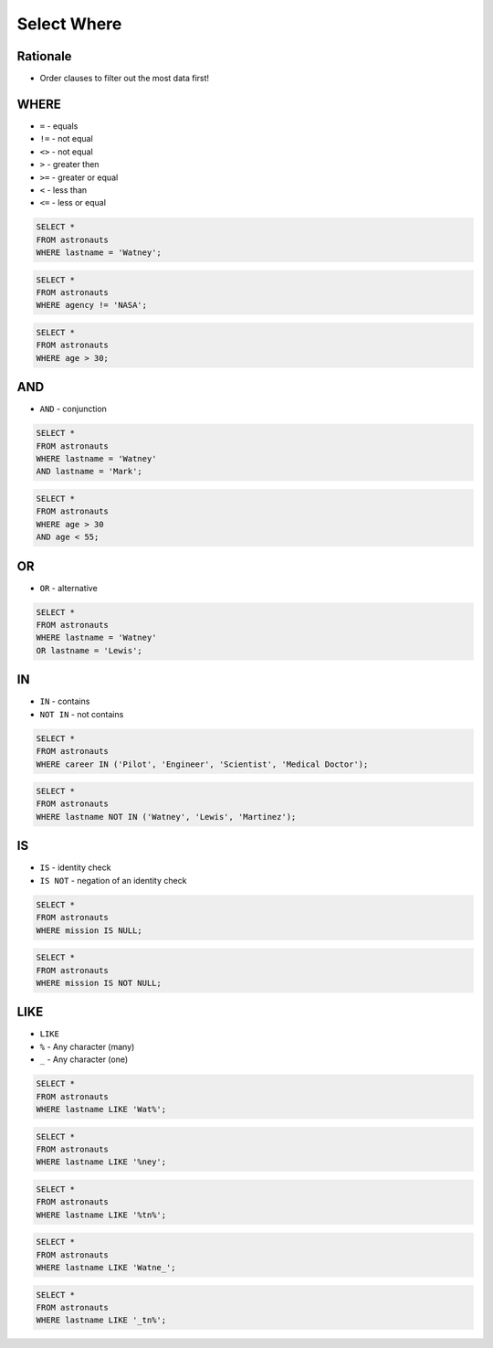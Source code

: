 Select Where
============


Rationale
---------
* Order clauses to filter out the most data first!


WHERE
-----
* ``=`` - equals
* ``!=`` - not equal
* ``<>`` - not equal
* ``>`` - greater then
* ``>=`` - greater or equal
* ``<`` - less than
* ``<=`` - less or equal

.. code-block:: sql

    SELECT *
    FROM astronauts
    WHERE lastname = 'Watney';

.. code-block:: sql

    SELECT *
    FROM astronauts
    WHERE agency != 'NASA';

.. code-block:: sql

    SELECT *
    FROM astronauts
    WHERE age > 30;


AND
---
* ``AND`` - conjunction

.. code-block:: sql

    SELECT *
    FROM astronauts
    WHERE lastname = 'Watney'
    AND lastname = 'Mark';

.. code-block:: sql

    SELECT *
    FROM astronauts
    WHERE age > 30
    AND age < 55;


OR
--
* ``OR`` - alternative

.. code-block:: sql

    SELECT *
    FROM astronauts
    WHERE lastname = 'Watney'
    OR lastname = 'Lewis';


IN
--
* ``IN`` - contains
* ``NOT IN`` - not contains

.. code-block:: sql

    SELECT *
    FROM astronauts
    WHERE career IN ('Pilot', 'Engineer', 'Scientist', 'Medical Doctor');

.. code-block:: sql

    SELECT *
    FROM astronauts
    WHERE lastname NOT IN ('Watney', 'Lewis', 'Martinez');


IS
--
* ``IS`` - identity check
* ``IS NOT`` - negation of an identity check

.. code-block:: sql

    SELECT *
    FROM astronauts
    WHERE mission IS NULL;

.. code-block:: sql

    SELECT *
    FROM astronauts
    WHERE mission IS NOT NULL;


LIKE
----
* ``LIKE``
* ``%`` - Any character (many)
* ``_`` - Any character (one)

.. code-block:: sql

    SELECT *
    FROM astronauts
    WHERE lastname LIKE 'Wat%';

.. code-block:: sql

    SELECT *
    FROM astronauts
    WHERE lastname LIKE '%ney';

.. code-block:: sql

    SELECT *
    FROM astronauts
    WHERE lastname LIKE '%tn%';

.. code-block:: sql

    SELECT *
    FROM astronauts
    WHERE lastname LIKE 'Watne_';

.. code-block:: sql

    SELECT *
    FROM astronauts
    WHERE lastname LIKE '_tn%';
